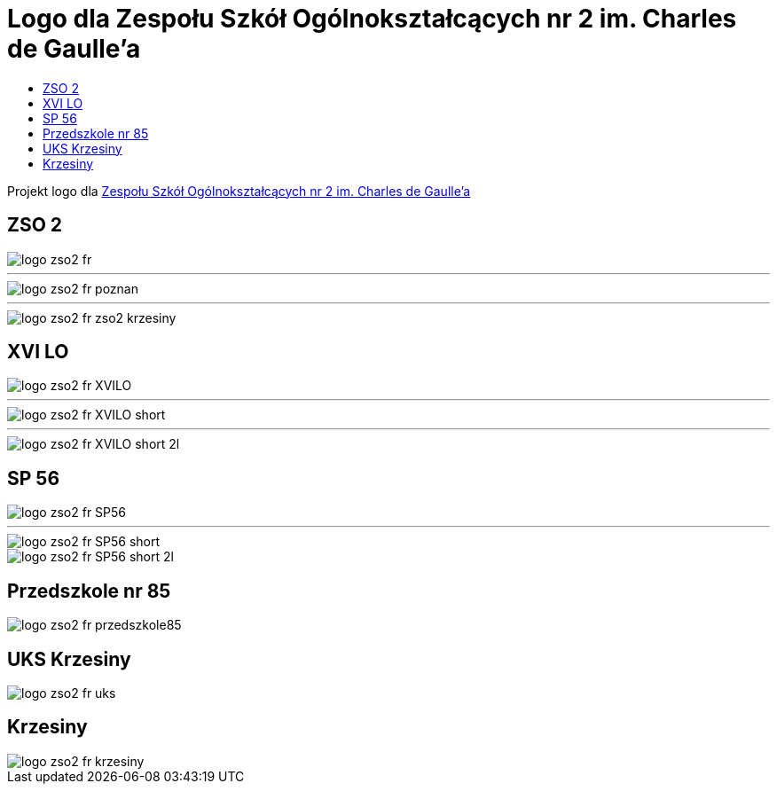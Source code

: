 = Logo dla Zespołu Szkół Ogólnokształcących nr 2 im. Charles de Gaulle'a
:toc:
:toclevels: 3
:toc-title: 

Projekt logo dla https://zso2.pl[Zespołu Szkół Ogólnokształcących nr 2 im. Charles de Gaulle'a]

== ZSO 2

image::logo-zso2-fr.svg[]
---
image::logo-zso2-fr-poznan.svg[]
---
image::logo-zso2-fr-zso2-krzesiny.svg[]

== XVI LO

image::logo-zso2-fr-XVILO.svg[]
---
image::logo-zso2-fr-XVILO-short.svg[]
---
image::logo-zso2-fr-XVILO-short-2l.svg[]

== SP 56

image::logo-zso2-fr-SP56.svg[]
---
image::logo-zso2-fr-SP56-short.svg[]
image::logo-zso2-fr-SP56-short-2l.svg[]

== Przedszkole nr 85

image::logo-zso2-fr-przedszkole85.svg[]

== UKS Krzesiny

image::logo-zso2-fr-uks.svg[]

== Krzesiny

image::logo-zso2-fr-krzesiny.svg[]


